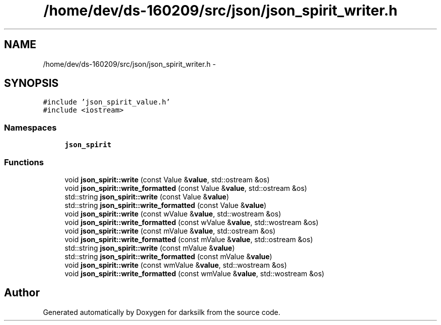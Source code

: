 .TH "/home/dev/ds-160209/src/json/json_spirit_writer.h" 3 "Wed Feb 10 2016" "Version 1.0.0.0" "darksilk" \" -*- nroff -*-
.ad l
.nh
.SH NAME
/home/dev/ds-160209/src/json/json_spirit_writer.h \- 
.SH SYNOPSIS
.br
.PP
\fC#include 'json_spirit_value\&.h'\fP
.br
\fC#include <iostream>\fP
.br

.SS "Namespaces"

.in +1c
.ti -1c
.RI " \fBjson_spirit\fP"
.br
.in -1c
.SS "Functions"

.in +1c
.ti -1c
.RI "void \fBjson_spirit::write\fP (const Value &\fBvalue\fP, std::ostream &os)"
.br
.ti -1c
.RI "void \fBjson_spirit::write_formatted\fP (const Value &\fBvalue\fP, std::ostream &os)"
.br
.ti -1c
.RI "std::string \fBjson_spirit::write\fP (const Value &\fBvalue\fP)"
.br
.ti -1c
.RI "std::string \fBjson_spirit::write_formatted\fP (const Value &\fBvalue\fP)"
.br
.ti -1c
.RI "void \fBjson_spirit::write\fP (const wValue &\fBvalue\fP, std::wostream &os)"
.br
.ti -1c
.RI "void \fBjson_spirit::write_formatted\fP (const wValue &\fBvalue\fP, std::wostream &os)"
.br
.ti -1c
.RI "void \fBjson_spirit::write\fP (const mValue &\fBvalue\fP, std::ostream &os)"
.br
.ti -1c
.RI "void \fBjson_spirit::write_formatted\fP (const mValue &\fBvalue\fP, std::ostream &os)"
.br
.ti -1c
.RI "std::string \fBjson_spirit::write\fP (const mValue &\fBvalue\fP)"
.br
.ti -1c
.RI "std::string \fBjson_spirit::write_formatted\fP (const mValue &\fBvalue\fP)"
.br
.ti -1c
.RI "void \fBjson_spirit::write\fP (const wmValue &\fBvalue\fP, std::wostream &os)"
.br
.ti -1c
.RI "void \fBjson_spirit::write_formatted\fP (const wmValue &\fBvalue\fP, std::wostream &os)"
.br
.in -1c
.SH "Author"
.PP 
Generated automatically by Doxygen for darksilk from the source code\&.

